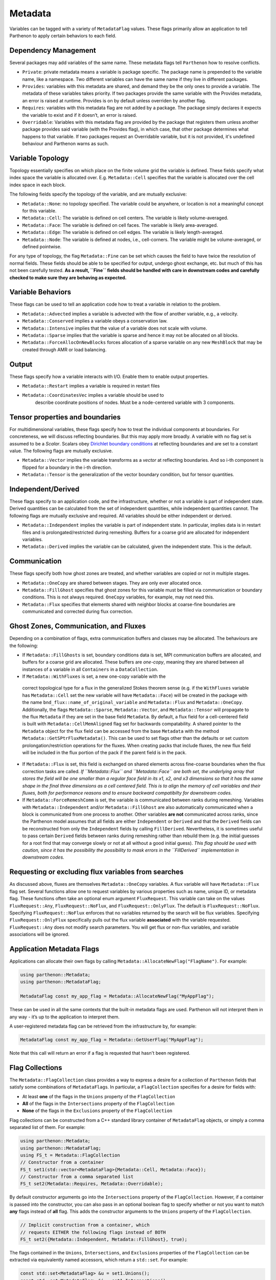 .. _metadata:

Metadata
========

Variables can be tagged with a variety of ``MetadataFlag`` values. These
flags primarily allow an application to tell Parthenon to apply certain
behaviors to each field.

Dependency Management
---------------------

Several packages may add variables of the same name. These metadata
flags tell ``Parthenon`` how to resolve conflicts.

-  ``Private``: private metadata means a variable is package specific.
   The package name is prepended to the variable name, like a namespace.
   Two different variables can have the same name if they live in
   different packages.
-  ``Provides``: variables with this metadata are shared, and demand
   they be the only ones to provide a variable. The metadata of these
   variables takes priority. If two packages provide the same variable
   with the Provides metadata, an error is raised at runtime. Provides
   is on by default unless overriden by another flag.
-  ``Requires``: variables with this metadata flag are not added by a
   package. The package simply declares it expects the variable to exist
   and if it doesn’t, an error is raised.
-  ``Overridable``: Variables with this metadata flag are provided by
   the package that registers them unless another package provides said
   variable (with the Provides flag), in which case, that other package
   determines what happens to that variable. If two packages request an
   Overridable variable, but it is not provided, it's undefined
   behaviour and Parthenon warns as such.

Variable Topology
-----------------

Topology essentially specifies on which place on the finite volume grid
the variable is defined. These fields specify what index space the
variable is allocated over. E.g. ``Metadata::Cell`` specifies that the
variable is allocated over the cell index space in each block.

The following fields specify the topology of the variable, and are
mutually exclusive:

-  ``Metadata::None``: no topology specified. The variable could be
   anywhere, or location is not a meaningful concept for this variable.
-  ``Metadata::Cell``: The variable is defined on cell centers. The
   variable is likely volume-averaged.
-  ``Metadata::Face``: The variable is defined on cell faces. The
   variable is likely area-averaged.
-  ``Metadata::Edge``: The variable is defined on cell edges. The
   variable is likely length-averaged.
-  ``Metadata::Node``: The variable is defined at nodes, i.e.,
   cell-corners. The variable might be volume-averaged, or defined
   pointwise.

For any type of topology, the flag ``Metadata::Fine`` can be set which 
causes the field to have twice the resolution of normal fields. These 
fields should be able to be specified for output, undergo ghost exchange,
etc. but much of this has not been carefully tested. **As a result, ``Fine`` 
fields should be handled with care in downstream codes and carefully checked 
to make sure they are behaving as expected.**

Variable Behaviors
------------------

These flags can be used to tell an application code how to treat a
variable in relation to the problem.

-  ``Metadata::Advected`` implies a variable is advected with the flow
   of another variable, e.g., a velocity.
-  ``Metadata::Conserved`` implies a variable obeys a conservation law.
-  ``Metadata::Intensive`` implies that the value of a variable does not
   scale with volume.
-  ``Metadata::Sparse`` implies that the variable is sparse and hence it
   may not be allocated on all blocks.
-  ``Metadata::ForceAllocOnNewBlocks`` forces allocation of a sparse variable
   on any new ``MeshBlock`` that may be created through AMR or load
   balancing.

Output
------

These flags specify how a variable interacts with I/O. Enable them to
enable output properties.

-  ``Metadata::Restart`` implies a variable is required in restart files
- ``Metadata::CoordinatesVec`` implies a variable should be used to
   describe coordinate positions of nodes. Must be a node-centered
   variable with 3 components.

Tensor properties and boundaries
--------------------------------

For multidimensional variables, these flags specify how to treat the
individual components at boundaries. For concreteness, we will discuss
reflecting boundaries. But this may apply more broadly. A variable with
no flag set is assumed to be a *Scalar*. Scalars obey `Dirichlet
boundary
conditions <https://en.wikipedia.org/wiki/Dirichlet_boundary_condition>`__
at reflecting boundaries and are set to a constant value. The following
flags are mutually exclusive.

-  ``Metadata::Vector`` implies the variable transforms as a *vector* at
   reflecting boundaries. And so i-th component is flipped for a
   boundary in the i-th direction.
-  ``Metadata::Tensor`` is the generalization of the vector boundary
   condition, but for tensor quantities.

Independent/Derived
-------------------

These flags specify to an application code, and the infrastructure,
whether or not a variable is part of independent state. Derived
quantities can be calculated from the set of independent quantities,
while independent quantities cannot. The following flags are mutually
exclusive and required. All variables should be either independent or
derived.

-  ``Metadata::Independent`` implies the variable is part of independent
   state. In particular, implies data is in restart files and is
   prolongated/restricted during remeshing. Buffers for a coarse grid
   are allocated for independent variables.
-  ``Metadata::Derived`` implies the variable can be calculated, given
   the independent state. This is the default.

Communication
-------------

These flags specify both how ghost zones are treated, and whether
variables are copied or not in multiple stages.

-  ``Metadata::OneCopy`` are shared between stages. They are only ever
   allocated once.
-  ``Metadata::FillGhost`` specifies that ghost zones for this variable
   must be filled via communication or boundary conditions. This is not
   always required. ``OneCopy`` variables, for example, may not need
   this.
-  ``Metadata::Flux`` specifies that elements shared with neighbor blocks 
   at coarse-fine boundaries are communicated  and corrected during flux 
   correction. 

Ghost Zones, Communication, and Fluxes
--------------------------------------

Depending on a combination of flags, extra communication buffers and
classes may be allocated. The behaviours are the following:

-  If ``Metadata::FillGhosts`` is set, boundary conditions data is set,
   MPI communication buffers are allocated, and buffers for a coarse
   grid are allocated. These buffers are *one-copy*, meaning they are
   shared between all instances of a variable in all ``Containers`` in a
   ``DataCollection``.

-  If ``Metadata::WithFluxes`` is set, a new one-copy variable with the 
  correct topological type for a flux in the generalized Stokes theorem 
  sense (e.g. if the ``WithFluxes`` variable has ``Metadata::Cell`` 
  set the new variable will have ``Metadata::Face``) will be created in
  the package with the name ``bnd_flux::name_of_original_variable`` and 
  ``Metadata::Flux`` and ``Metadata::OneCopy``. Additionally, the flags 
  ``Metadata::Sparse``, ``Metadata::Vector``, and ``Metadata::Tensor`` 
  will propagate to the flux ``Metadata`` if they are set in the base field
  ``Metadata``. By default, a flux field for a cell-centered field is 
  built with ``Metadata::CellMemAligned`` flag set for backwards 
  compatability. A shared pointer to the ``Metadata`` object for the flux
  field can be accessed from the base ``Metadata`` with the method 
  ``Metadata::GetSPtrFluxMetadata()``. This can be used to set flags other
  than the defaults or set custom prolongation/restriction operations for
  the fluxes. When creating packs that include fluxes, the new flux field
  will be included in the flux portion of the pack if the parent field is
  in the pack. 

- If ``Metadata::Flux`` is set, this field is exchanged on shared elements 
  across fine-coarse boundaries when the flux correction tasks are called. 
  *If ``Metadata::Flux`` and ``Metadata::Face`` are both set, the underlying 
  array that stores the field will be one smaller than a regular face field 
  in its x1, x2, and x3 dimensions so that it has the same shape in the 
  final three dimensions as a cell centered field. This is to align the memory 
  of cell variables and their fluxes, both for performance reasons and to 
  ensure backward compatibilty for downstream codes.*

-  If ``Metadata::ForceRemeshComm`` is set, the variable is communicated
   between ranks during remeshing. Variables with
   ``Metadata::Independent`` and/or ``Metadata::FillGhost`` are also
   automatically communicated when a block is communicated from one
   process to another. Other variables **are not** communicated across
   ranks, since the Parthenon model assumes that all fields are either
   ``Independent`` or ``Derived`` and that the ``Derived`` fields can be
   reconstructed from only the ``Independent`` fields by calling
   ``FillDerived``. Nevertheless, it is sometimes useful to pass certain
   ``Derived`` fields between ranks during remeshing rather than rebuild
   them (e.g. the initial guesses for a root find that may converge
   slowly or not at all without a good initial guess). *This flag should
   be used with caution, since it has the possibility the possibility to
   mask errors in the ``FillDerived`` implementation in downstream
   codes.*

Requesting or excluding flux variables from searches
-----------------------------------------------------

As discussed above, fluxes are themselves ``Metadata::OneCopy``
variables. A flux variable will have ``Metadata::Flux`` flag
set. Several functions allow one to request variables by various
properties such as name, unique ID, or metadata flag. These functions
often take an optional enum argument ``FluxRequest``. This variable
can take on the values ``FluxRequest::Any``, ``FluxRequest::NoFlux``,
and ``FluxRequest::OnlyFlux``. The default is
``FluxRequest::NoFlux``. Specifying ``FluxRequest::NoFlux`` enforces
that no variables returned by the search will be flux
variables. Specifying ``FluxRequest::OnlyFlux`` specifically pulls out
the flux variable **associated** with the variable
requested. ``FluxRequest::Any`` does not modify search parameters. You
will get flux or non-flux variables, and variable associations will be
ignored.

Application Metadata Flags
---------------------------

Applications can allocate their own flags by calling
``Metadata::AllocateNewFlag("FlagName")``. For example:

.. code:: cpp

   using parthenon::Metadata;
   using parthenon::MetadataFlag;

   MetadataFlag const my_app_flag = Metadata::AllocateNewFlag("MyAppFlag");

These can be used in all the same contexts that the built-in metadata
flags are used. Parthenon will not interpret them in any way - it’s up
to the application to interpret them.

A user-registered metadata flag can be retrieved from the
infrastructure by, for example:

.. code:: cpp

   MetadataFlag const my_app_flag = Metadata::GetUserFlag("MyAppFlag");

Note that this call will return an error if a flag is requested that
hasn't been registered.

Flag Collections
-----------------

The ``Metadata::FlagCollection`` class provides a way to express a desire for
a collection of ``Parthenon`` fields that satisfy some combinations of
``MetadataFlag``\ s. In particular, a ``FlagCollection`` specifies for a
desire for fields with:

- At least **one** of the flags in the ``Unions`` property of the ``FlagCollection``

- **All** of the flags in the ``Intersections`` property of the ``FlagCollection``

- **None** of the flags in the ``Exclusions`` property of the ``FlagCollection``

Flag collections can be constructed from a C++
standard library container of ``MetadataFlag`` objects, or simply a
comma separated list of them. For example:

.. code:: cpp

   using parthenon::Metadata;
   using parthenon::MetadataFlag;
   using FS_t = Metadata::FlagCollection
   // Constructor from a container
   FS_t set1(std::vector<MetadataFlag>{Metadata::Cell, Metadata::Face});
   // Constructor from a comma separated list
   FS_t set2(Metadata::Requires, Metadata::Overridable);

By default constructor arguments go into the ``Intersections`` property
of the ``FlagCollection``. However, if a container is passed into the
constructor, you can also pass in an optional boolean flag to specify
whether or not you want to match **any** flags instead of **all**
flag. This adds the constructor arguments to the ``Unions``
property of the ``FlagCollection``.

.. code:: cpp

   // Implicit construction from a container, which
   // requests EITHER the following flags instead of BOTH
   FS_t set2({Metadata::Independent, Metadata::FillGhost}, true);

The flags contained in the ``Unions``, ``Intersections``, and
``Exclusions`` properties of the ``FlagCollection`` can be extracted via
equivalently named accessors, which return a ``std::set``. For
example:

.. code:: cpp

   const std::set<MetadataFlag> &u = set1.Unions();
   const std::set<MetadataFlag> &i = set1.Intersections();
   const std::set<MetadataFlag> &e = set1.Exclusions();

For the most part, you should not need these accessors. They are used
by Parthenon internal functions, such as variable and meshblock
packing, to compute the correct variables to pack.

You can add flags to these property fields with the ``TakeUnion``,
``TakeIntersection``, and ``Exclude`` methods. These methods take
either a standard library container of metadata flags, or another
``FlagCollection`` instance. For example, you could write:

.. code:: cpp

   FS_t my_set;
   my_set.TakeUnion(std::vector<MetadataFlag>{Flag1, Flag2});
   my_set.TakeIntersection(Flag3, Flag4);
   my_set.Exclude(Flag5, Flag6);

which expresses a desire for particles/fields with EITHER Flag1 or
Flag2 AND Flag3 AND Flag4 and NOT Flag5 or Flag6. Note that these
methods accept standard library containers as well as simple
comma-separated lists.

The ``FlagCollection`` class supports algebraic operations, although they are
not entirely consistent with standard arithmetic order of
operations. In particular:

.. code:: cpp

   // this could also be auto s = set1 || set2;
   auto s = set1 + set2;

produces a set s with the a unions field which is the set union of the
union fields of set1 and set2. However,

.. code:: cpp

   // this could also be s = set1 && set2;
   auto s = set1 * set2;

Produces a set s with a "unions" field of set1 and an intersections
field containing the original intersections of set1, and the
intersections of set2.

.. code:: cpp

   auto s = Set1 - Set2

Produces a set s with the "unions" and "intersections" fields of set1
and an exclusion field containing set1's exlcusion field as well as
ALL THREE fields (union, intersection, exclusion) contained by set2.

This feels unintuitive, but it makes expressions like

.. code:: cpp

   auto s = FS_t({Flag1, Flag2},true) * FS_t({Flag3, Flag4}) - FS_t({Flag5, Flag6})

behave in an intuitive way. This translates to a desire for
particles/fields with EITHER Flag1 or Flag2 AND Flag3 AND Flag4 and
NOT Flag5 or Flag6.

When in doubt about arithmetic with FlagCollections, aggressively use
parenthesis to enforce the order of operations you expect.

Note that the unary inverse operator is **not** supported.
